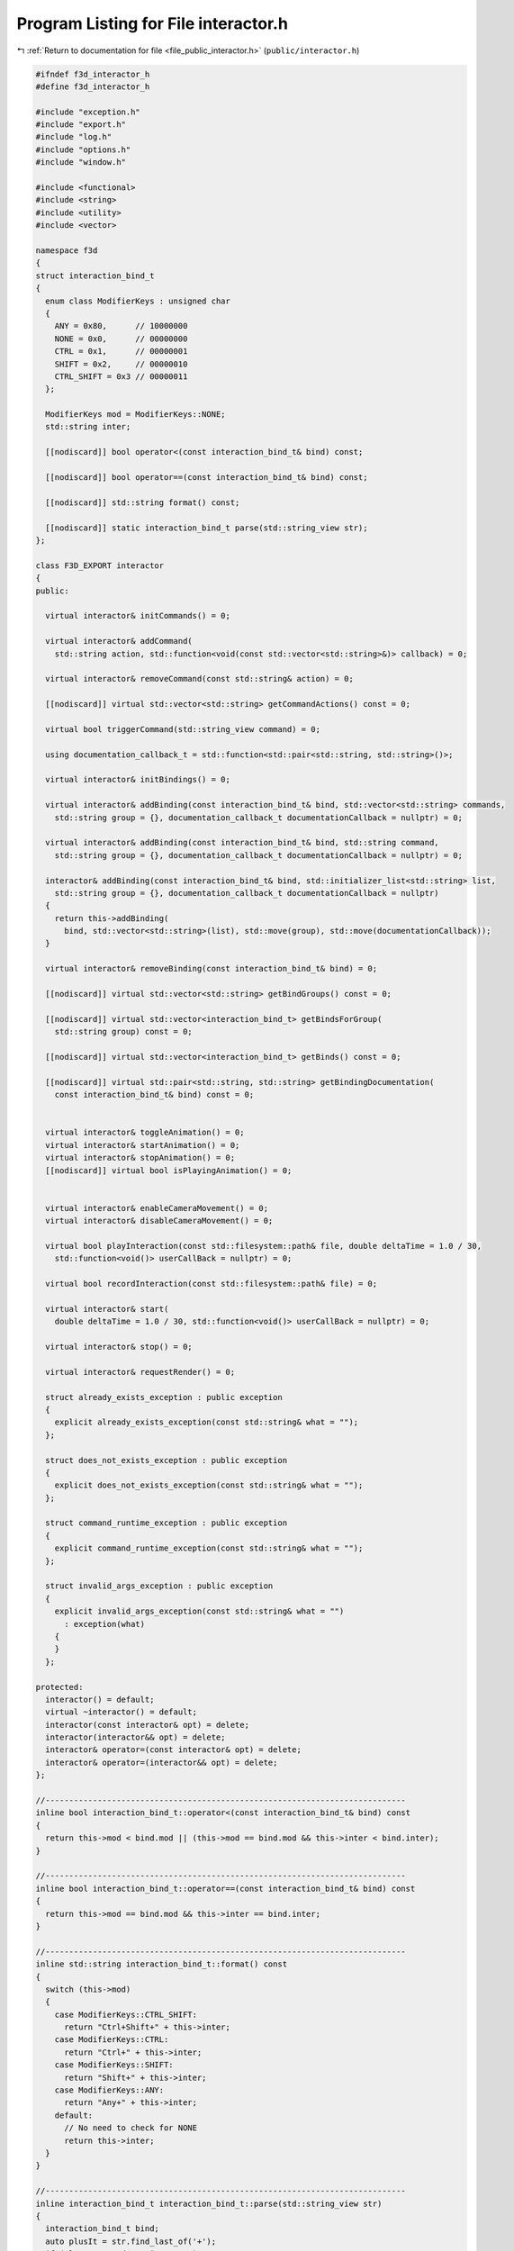 
.. _program_listing_file_public_interactor.h:

Program Listing for File interactor.h
=====================================

|exhale_lsh| :ref:`Return to documentation for file <file_public_interactor.h>` (``public/interactor.h``)

.. |exhale_lsh| unicode:: U+021B0 .. UPWARDS ARROW WITH TIP LEFTWARDS

.. code-block:: cpp

   #ifndef f3d_interactor_h
   #define f3d_interactor_h
   
   #include "exception.h"
   #include "export.h"
   #include "log.h"
   #include "options.h"
   #include "window.h"
   
   #include <functional>
   #include <string>
   #include <utility>
   #include <vector>
   
   namespace f3d
   {
   struct interaction_bind_t
   {
     enum class ModifierKeys : unsigned char
     {
       ANY = 0x80,      // 10000000
       NONE = 0x0,      // 00000000
       CTRL = 0x1,      // 00000001
       SHIFT = 0x2,     // 00000010
       CTRL_SHIFT = 0x3 // 00000011
     };
   
     ModifierKeys mod = ModifierKeys::NONE;
     std::string inter;
   
     [[nodiscard]] bool operator<(const interaction_bind_t& bind) const;
   
     [[nodiscard]] bool operator==(const interaction_bind_t& bind) const;
   
     [[nodiscard]] std::string format() const;
   
     [[nodiscard]] static interaction_bind_t parse(std::string_view str);
   };
   
   class F3D_EXPORT interactor
   {
   public:
   
     virtual interactor& initCommands() = 0;
   
     virtual interactor& addCommand(
       std::string action, std::function<void(const std::vector<std::string>&)> callback) = 0;
   
     virtual interactor& removeCommand(const std::string& action) = 0;
   
     [[nodiscard]] virtual std::vector<std::string> getCommandActions() const = 0;
   
     virtual bool triggerCommand(std::string_view command) = 0;
   
     using documentation_callback_t = std::function<std::pair<std::string, std::string>()>;
   
     virtual interactor& initBindings() = 0;
   
     virtual interactor& addBinding(const interaction_bind_t& bind, std::vector<std::string> commands,
       std::string group = {}, documentation_callback_t documentationCallback = nullptr) = 0;
   
     virtual interactor& addBinding(const interaction_bind_t& bind, std::string command,
       std::string group = {}, documentation_callback_t documentationCallback = nullptr) = 0;
   
     interactor& addBinding(const interaction_bind_t& bind, std::initializer_list<std::string> list,
       std::string group = {}, documentation_callback_t documentationCallback = nullptr)
     {
       return this->addBinding(
         bind, std::vector<std::string>(list), std::move(group), std::move(documentationCallback));
     }
   
     virtual interactor& removeBinding(const interaction_bind_t& bind) = 0;
   
     [[nodiscard]] virtual std::vector<std::string> getBindGroups() const = 0;
   
     [[nodiscard]] virtual std::vector<interaction_bind_t> getBindsForGroup(
       std::string group) const = 0;
   
     [[nodiscard]] virtual std::vector<interaction_bind_t> getBinds() const = 0;
   
     [[nodiscard]] virtual std::pair<std::string, std::string> getBindingDocumentation(
       const interaction_bind_t& bind) const = 0;
   
   
     virtual interactor& toggleAnimation() = 0;
     virtual interactor& startAnimation() = 0;
     virtual interactor& stopAnimation() = 0;
     [[nodiscard]] virtual bool isPlayingAnimation() = 0;
   
   
     virtual interactor& enableCameraMovement() = 0;
     virtual interactor& disableCameraMovement() = 0;
   
     virtual bool playInteraction(const std::filesystem::path& file, double deltaTime = 1.0 / 30,
       std::function<void()> userCallBack = nullptr) = 0;
   
     virtual bool recordInteraction(const std::filesystem::path& file) = 0;
   
     virtual interactor& start(
       double deltaTime = 1.0 / 30, std::function<void()> userCallBack = nullptr) = 0;
   
     virtual interactor& stop() = 0;
   
     virtual interactor& requestRender() = 0;
   
     struct already_exists_exception : public exception
     {
       explicit already_exists_exception(const std::string& what = "");
     };
   
     struct does_not_exists_exception : public exception
     {
       explicit does_not_exists_exception(const std::string& what = "");
     };
   
     struct command_runtime_exception : public exception
     {
       explicit command_runtime_exception(const std::string& what = "");
     };
   
     struct invalid_args_exception : public exception
     {
       explicit invalid_args_exception(const std::string& what = "")
         : exception(what)
       {
       }
     };
   
   protected:
     interactor() = default;
     virtual ~interactor() = default;
     interactor(const interactor& opt) = delete;
     interactor(interactor&& opt) = delete;
     interactor& operator=(const interactor& opt) = delete;
     interactor& operator=(interactor&& opt) = delete;
   };
   
   //----------------------------------------------------------------------------
   inline bool interaction_bind_t::operator<(const interaction_bind_t& bind) const
   {
     return this->mod < bind.mod || (this->mod == bind.mod && this->inter < bind.inter);
   }
   
   //----------------------------------------------------------------------------
   inline bool interaction_bind_t::operator==(const interaction_bind_t& bind) const
   {
     return this->mod == bind.mod && this->inter == bind.inter;
   }
   
   //----------------------------------------------------------------------------
   inline std::string interaction_bind_t::format() const
   {
     switch (this->mod)
     {
       case ModifierKeys::CTRL_SHIFT:
         return "Ctrl+Shift+" + this->inter;
       case ModifierKeys::CTRL:
         return "Ctrl+" + this->inter;
       case ModifierKeys::SHIFT:
         return "Shift+" + this->inter;
       case ModifierKeys::ANY:
         return "Any+" + this->inter;
       default:
         // No need to check for NONE
         return this->inter;
     }
   }
   
   //----------------------------------------------------------------------------
   inline interaction_bind_t interaction_bind_t::parse(std::string_view str)
   {
     interaction_bind_t bind;
     auto plusIt = str.find_last_of('+');
     if (plusIt == std::string::npos)
     {
       bind.inter = str;
     }
     else
     {
       bind.inter = str.substr(plusIt + 1);
   
       std::string_view modStr = str.substr(0, plusIt);
       if (modStr == "Ctrl+Shift")
       {
         bind.mod = ModifierKeys::CTRL_SHIFT;
       }
       else if (modStr == "Shift")
       {
         bind.mod = ModifierKeys::SHIFT;
       }
       else if (modStr == "Ctrl")
       {
         bind.mod = ModifierKeys::CTRL;
       }
       else if (modStr == "Any")
       {
         bind.mod = ModifierKeys::ANY;
       }
       else if (modStr == "None")
       {
         bind.mod = ModifierKeys::NONE;
       }
       else
       {
         f3d::log::warn("Invalid modifier: ", modStr, ", ignoring modifier");
       }
     }
     return bind;
   }
   }
   
   #endif
